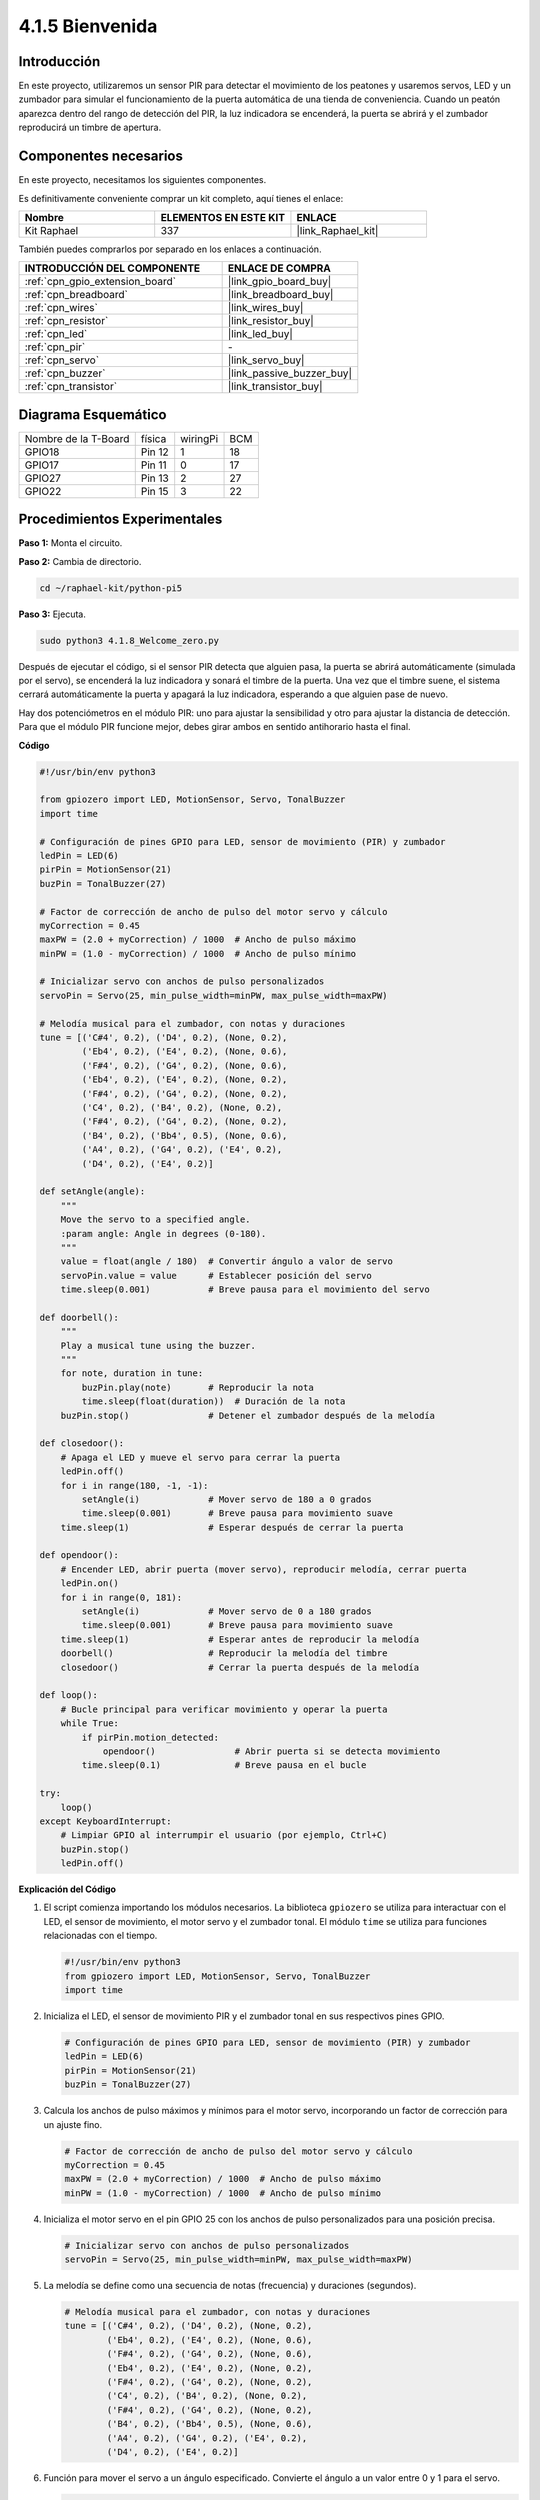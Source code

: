 .. nota::

    ¡Hola! Bienvenido a la comunidad de entusiastas de SunFounder Raspberry Pi, Arduino y ESP32 en Facebook. Profundiza en Raspberry Pi, Arduino y ESP32 junto a otros entusiastas.

    **¿Por qué unirte?**

    - **Soporte experto**: Resuelve problemas postventa y desafíos técnicos con la ayuda de nuestra comunidad y equipo.
    - **Aprende y comparte**: Intercambia consejos y tutoriales para mejorar tus habilidades.
    - **Avances exclusivos**: Obtén acceso anticipado a anuncios de nuevos productos y adelantos exclusivos.
    - **Descuentos especiales**: Disfruta de descuentos exclusivos en nuestros productos más nuevos.
    - **Promociones y sorteos festivos**: Participa en sorteos y promociones durante las festividades.

    👉 ¿Listo para explorar y crear con nosotros? Haz clic en [|link_sf_facebook|] y únete hoy mismo.

.. _4.1.8_py_pi5:

4.1.5 Bienvenida
======================

Introducción
-------------------

En este proyecto, utilizaremos un sensor PIR para detectar el movimiento de los peatones 
y usaremos servos, LED y un zumbador para simular el funcionamiento de la puerta automática 
de una tienda de conveniencia. Cuando un peatón aparezca dentro del rango de detección del 
PIR, la luz indicadora se encenderá, la puerta se abrirá y el zumbador reproducirá un timbre 
de apertura.



Componentes necesarios
--------------------------

En este proyecto, necesitamos los siguientes componentes.

.. image:: ../python_pi5/img/4.1.8_welcome_list.png
    :width: 800
    :align: center

Es definitivamente conveniente comprar un kit completo, aquí tienes el enlace:

.. list-table::
    :widths: 20 20 20
    :header-rows: 1

    *   - Nombre	
        - ELEMENTOS EN ESTE KIT
        - ENLACE
    *   - Kit Raphael
        - 337
        - |link_Raphael_kit|

También puedes comprarlos por separado en los enlaces a continuación.

.. list-table::
    :widths: 30 20
    :header-rows: 1

    *   - INTRODUCCIÓN DEL COMPONENTE
        - ENLACE DE COMPRA

    *   - :ref:`cpn_gpio_extension_board`
        - |link_gpio_board_buy|
    *   - :ref:`cpn_breadboard`
        - |link_breadboard_buy|
    *   - :ref:`cpn_wires`
        - |link_wires_buy|
    *   - :ref:`cpn_resistor`
        - |link_resistor_buy|
    *   - :ref:`cpn_led`
        - |link_led_buy|
    *   - :ref:`cpn_pir`
        - \-
    *   - :ref:`cpn_servo`
        - |link_servo_buy|
    *   - :ref:`cpn_buzzer`
        - |link_passive_buzzer_buy|
    *   - :ref:`cpn_transistor`
        - |link_transistor_buy|


Diagrama Esquemático
---------------------------

==================== ====== ======== ===
Nombre de la T-Board física wiringPi BCM
GPIO18               Pin 12 1        18
GPIO17               Pin 11 0        17
GPIO27               Pin 13 2        27
GPIO22               Pin 15 3        22
==================== ====== ======== ===

.. image:: ../python_pi5/img/4.1.8_welcome_schematic.png
   :align: center

Procedimientos Experimentales
--------------------------------

**Paso 1:** Monta el circuito.

.. image:: ../python_pi5/img/4.1.8_welcome_circuit.png
    :align: center

**Paso 2:** Cambia de directorio.

.. raw:: html

   <run></run>

.. code-block::

    cd ~/raphael-kit/python-pi5

**Paso 3:** Ejecuta.

.. raw:: html

   <run></run>

.. code-block::

    sudo python3 4.1.8_Welcome_zero.py

Después de ejecutar el código, si el sensor PIR detecta que alguien pasa, 
la puerta se abrirá automáticamente (simulada por el servo), se encenderá 
la luz indicadora y sonará el timbre de la puerta. Una vez que el timbre 
suene, el sistema cerrará automáticamente la puerta y apagará la luz indicadora, 
esperando a que alguien pase de nuevo.

Hay dos potenciómetros en el módulo PIR: uno para ajustar la sensibilidad y otro 
para ajustar la distancia de detección. Para que el módulo PIR funcione mejor, 
debes girar ambos en sentido antihorario hasta el final.

.. image:: ../python_pi5/img/4.1.8_PIR_TTE.png
    :width: 400
    :align: center

**Código**

.. nota::
    Puedes **Modificar/Restablecer/Copiar/Ejecutar/Detener** el código a continuación. Pero antes de eso, debes ir a la ruta del código fuente como ``raphael-kit/python-pi5``. Después de modificar el código, puedes ejecutarlo directamente para ver el efecto.

.. raw:: html

    <run></run>

.. code-block:: python

   #!/usr/bin/env python3

   from gpiozero import LED, MotionSensor, Servo, TonalBuzzer
   import time

   # Configuración de pines GPIO para LED, sensor de movimiento (PIR) y zumbador
   ledPin = LED(6)
   pirPin = MotionSensor(21)
   buzPin = TonalBuzzer(27)

   # Factor de corrección de ancho de pulso del motor servo y cálculo
   myCorrection = 0.45
   maxPW = (2.0 + myCorrection) / 1000  # Ancho de pulso máximo
   minPW = (1.0 - myCorrection) / 1000  # Ancho de pulso mínimo

   # Inicializar servo con anchos de pulso personalizados
   servoPin = Servo(25, min_pulse_width=minPW, max_pulse_width=maxPW)

   # Melodía musical para el zumbador, con notas y duraciones
   tune = [('C#4', 0.2), ('D4', 0.2), (None, 0.2),
           ('Eb4', 0.2), ('E4', 0.2), (None, 0.6),
           ('F#4', 0.2), ('G4', 0.2), (None, 0.6),
           ('Eb4', 0.2), ('E4', 0.2), (None, 0.2),
           ('F#4', 0.2), ('G4', 0.2), (None, 0.2),
           ('C4', 0.2), ('B4', 0.2), (None, 0.2),
           ('F#4', 0.2), ('G4', 0.2), (None, 0.2),
           ('B4', 0.2), ('Bb4', 0.5), (None, 0.6),
           ('A4', 0.2), ('G4', 0.2), ('E4', 0.2), 
           ('D4', 0.2), ('E4', 0.2)]

   def setAngle(angle):
       """
       Move the servo to a specified angle.
       :param angle: Angle in degrees (0-180).
       """
       value = float(angle / 180)  # Convertir ángulo a valor de servo
       servoPin.value = value      # Establecer posición del servo
       time.sleep(0.001)           # Breve pausa para el movimiento del servo

   def doorbell():
       """
       Play a musical tune using the buzzer.
       """
       for note, duration in tune:
           buzPin.play(note)       # Reproducir la nota
           time.sleep(float(duration))  # Duración de la nota
       buzPin.stop()               # Detener el zumbador después de la melodía

   def closedoor():
       # Apaga el LED y mueve el servo para cerrar la puerta
       ledPin.off()
       for i in range(180, -1, -1):
           setAngle(i)             # Mover servo de 180 a 0 grados
           time.sleep(0.001)       # Breve pausa para movimiento suave
       time.sleep(1)               # Esperar después de cerrar la puerta

   def opendoor():
       # Encender LED, abrir puerta (mover servo), reproducir melodía, cerrar puerta
       ledPin.on()
       for i in range(0, 181):
           setAngle(i)             # Mover servo de 0 a 180 grados
           time.sleep(0.001)       # Breve pausa para movimiento suave
       time.sleep(1)               # Esperar antes de reproducir la melodía
       doorbell()                  # Reproducir la melodía del timbre
       closedoor()                 # Cerrar la puerta después de la melodía

   def loop():
       # Bucle principal para verificar movimiento y operar la puerta
       while True:
           if pirPin.motion_detected:
               opendoor()               # Abrir puerta si se detecta movimiento
           time.sleep(0.1)              # Breve pausa en el bucle

   try:
       loop()
   except KeyboardInterrupt:
       # Limpiar GPIO al interrumpir el usuario (por ejemplo, Ctrl+C)
       buzPin.stop()
       ledPin.off()


**Explicación del Código**

#. El script comienza importando los módulos necesarios. La biblioteca ``gpiozero`` se utiliza para interactuar con el LED, el sensor de movimiento, el motor servo y el zumbador tonal. El módulo ``time`` se utiliza para funciones relacionadas con el tiempo.

   .. code-block:: python

       #!/usr/bin/env python3
       from gpiozero import LED, MotionSensor, Servo, TonalBuzzer
       import time

#. Inicializa el LED, el sensor de movimiento PIR y el zumbador tonal en sus respectivos pines GPIO.

   .. code-block:: python

       # Configuración de pines GPIO para LED, sensor de movimiento (PIR) y zumbador
       ledPin = LED(6)
       pirPin = MotionSensor(21)
       buzPin = TonalBuzzer(27)

#. Calcula los anchos de pulso máximos y mínimos para el motor servo, incorporando un factor de corrección para un ajuste fino.

   .. code-block:: python

       # Factor de corrección de ancho de pulso del motor servo y cálculo
       myCorrection = 0.45
       maxPW = (2.0 + myCorrection) / 1000  # Ancho de pulso máximo
       minPW = (1.0 - myCorrection) / 1000  # Ancho de pulso mínimo

#. Inicializa el motor servo en el pin GPIO 25 con los anchos de pulso personalizados para una posición precisa.

   .. code-block:: python

       # Inicializar servo con anchos de pulso personalizados
       servoPin = Servo(25, min_pulse_width=minPW, max_pulse_width=maxPW)

#. La melodía se define como una secuencia de notas (frecuencia) y duraciones (segundos).

   .. code-block:: python

       # Melodía musical para el zumbador, con notas y duraciones
       tune = [('C#4', 0.2), ('D4', 0.2), (None, 0.2),
               ('Eb4', 0.2), ('E4', 0.2), (None, 0.6),
               ('F#4', 0.2), ('G4', 0.2), (None, 0.6),
               ('Eb4', 0.2), ('E4', 0.2), (None, 0.2),
               ('F#4', 0.2), ('G4', 0.2), (None, 0.2),
               ('C4', 0.2), ('B4', 0.2), (None, 0.2),
               ('F#4', 0.2), ('G4', 0.2), (None, 0.2),
               ('B4', 0.2), ('Bb4', 0.5), (None, 0.6),
               ('A4', 0.2), ('G4', 0.2), ('E4', 0.2), 
               ('D4', 0.2), ('E4', 0.2)]

#. Función para mover el servo a un ángulo especificado. Convierte el ángulo a un valor entre 0 y 1 para el servo.

   .. code-block:: python

       def setAngle(angle):
           """
           Move the servo to a specified angle.
           :param angle: Angle in degrees (0-180).
           """
           value = float(angle / 180)  # Convertir ángulo a valor de servo
           servoPin.value = value      # Establecer posición del servo
           time.sleep(0.001)           # Breve pausa para el movimiento del servo

#. Función para reproducir una melodía musical utilizando el zumbador. Itera a través de la lista ``tune``, reproduciendo cada nota por su duración especificada.

   .. code-block:: python

       def doorbell():
           """
           Play a musical tune using the buzzer.
           """
           for note, duration in tune:
               buzPin.play(note)       # Reproducir la nota
               time.sleep(float(duration))  # Duración de la nota
           buzPin.stop()               # Detener zumbador después de la melodía

#. Funciones para abrir y cerrar la puerta utilizando el motor servo. La función ``opendoor`` enciende el LED, abre la puerta, reproduce la melodía y luego cierra la puerta.

   .. code-block:: python

       def closedoor():
           # Apaga el LED y mueve el servo para cerrar la puerta
           ledPin.off()
           for i in range(180, -1, -1):
               setAngle(i)             # Mover servo de 180 a 0 grados
               time.sleep(0.001)       # Breve pausa para movimiento suave
           time.sleep(1)               # Esperar después de cerrar la puerta

       def opendoor():
           # Encender LED, abrir puerta (mover servo), reproducir melodía, cerrar puerta
           ledPin.on()
           for i in range(0, 181):
               setAngle(i)             # Mover servo de 0 a 180 grados
               time.sleep(0.001)       # Breve pausa para movimiento suave
           time.sleep(1)               # Esperar antes de reproducir la melodía
           doorbell()                  # Reproducir la melodía del timbre
           closedoor()                 # Cerrar la puerta después de la melodía

#. Bucle principal que verifica constantemente la detección de movimiento. Cuando se detecta movimiento, se activa la función ``opendoor``.

   .. code-block:: python

       def loop():
           # Bucle principal para verificar movimiento y operar la puerta
           while True:
               if pirPin.motion_detected:
                   opendoor()               # Abrir puerta si se detecta movimiento
               time.sleep(0.1)              # Breve pausa en el bucle

#. Ejecuta el bucle principal y asegura que el script se pueda detener con un comando de teclado (Ctrl+C), apagando el zumbador y el LED para una salida limpia.

   .. code-block:: python

       try:
           loop()
       except KeyboardInterrupt:
           # Limpiar GPIO al interrumpir el usuario (por ejemplo, Ctrl+C)
           buzPin.stop()
           ledPin.off()

